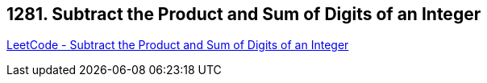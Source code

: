 == 1281. Subtract the Product and Sum of Digits of an Integer

https://leetcode.com/problems/subtract-the-product-and-sum-of-digits-of-an-integer/[LeetCode - Subtract the Product and Sum of Digits of an Integer]

